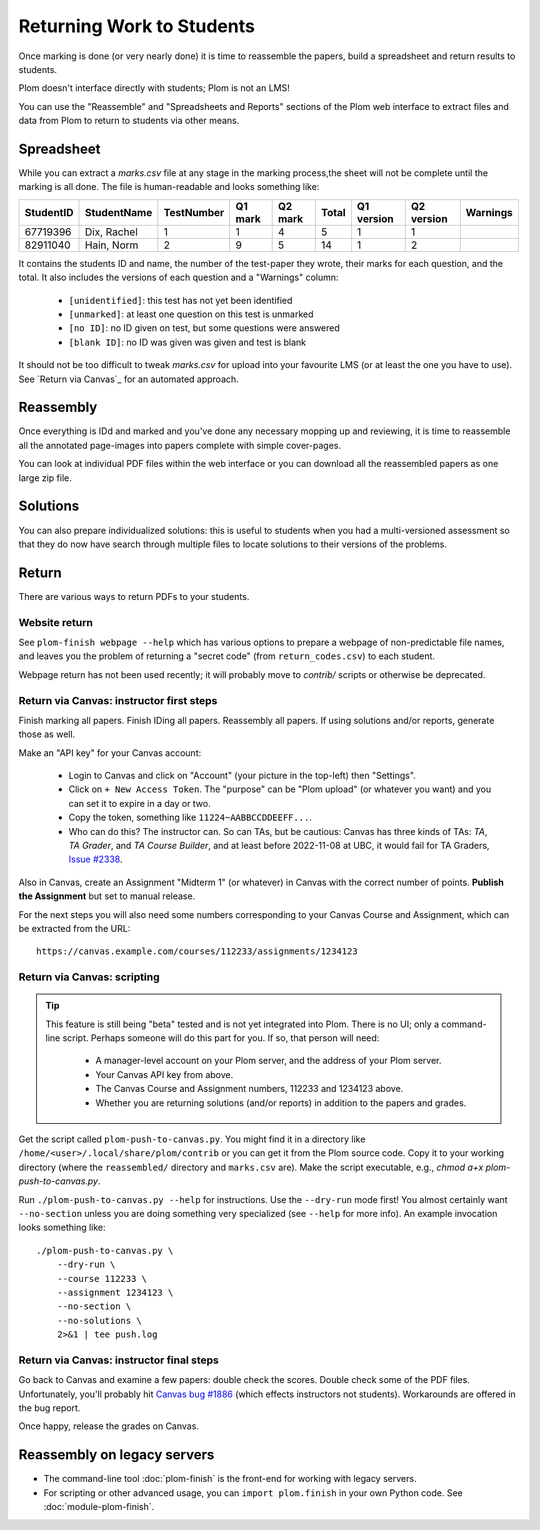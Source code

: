 .. Plom documentation
   Copyright (C) 2020 Andrew Rechnitzer
   Copyright (C) 2020-2025 Colin B. Macdonald
   Copyright (C) 2023 Philip D. Loewen
   SPDX-License-Identifier: AGPL-3.0-or-later


Returning Work to Students
==========================

Once marking is done (or very nearly done) it is time to reassemble the
papers, build a spreadsheet and return results to students.

Plom doesn't interface directly with students; Plom is not an LMS!

You can use the "Reassemble" and "Spreadsheets and Reports" sections
of the Plom web interface to extract files and data from Plom to
return to students via other means.

Spreadsheet
-----------

While you can extract a `marks.csv` file at any stage in the marking
process,the sheet will not be complete until the marking is all done.
The file is human-readable and looks something like:

=========  ===========  ==========  =======  =======  =====  ==========  ==========  ========
StudentID  StudentName  TestNumber  Q1 mark  Q2 mark  Total  Q1 version  Q2 version  Warnings
=========  ===========  ==========  =======  =======  =====  ==========  ==========  ========
67719396   Dix, Rachel    1           1        4       5         1           1
82911040   Hain, Norm     2           9        5       14        1           2
=========  ===========  ==========  =======  =======  =====  ==========  ==========  ========

It contains the students ID and name, the number of the test-paper they
wrote, their marks for each question, and the total.
It also includes the versions of each question and a "Warnings" column:

  * ``[unidentified]``: this test has not yet been identified
  * ``[unmarked]``: at least one question on this test is unmarked
  * ``[no ID]``: no ID given on test, but some questions were answered
  * ``[blank ID]``: no ID was given was given and test is blank

It should not be too difficult to tweak `marks.csv` for upload into your
favourite LMS (or at least the one you have to use).
See `Return via Canvas`_ for an automated approach.


Reassembly
----------

Once everything is IDd and marked and you've done any necessary mopping
up and reviewing, it is time to reassemble all the annotated page-images
into papers complete with simple cover-pages.

You can look at individual PDF files within the web interface or you can
download all the reassembled papers as one large zip file.


Solutions
---------

You can also prepare individualized solutions: this is useful to
students when you had a multi-versioned assessment so that they do now
have search through multiple files to locate solutions to their
versions of the problems.


Return
------

There are various ways to return PDFs to your students.

Website return
~~~~~~~~~~~~~~

See ``plom-finish webpage --help`` which has various options to prepare a
webpage of non-predictable file names, and leaves you the problem of
returning a "secret code" (from ``return_codes.csv``) to each student.

Webpage return has not been used recently; it will probably move to
`contrib/` scripts or otherwise be deprecated.


Return via Canvas: instructor first steps
~~~~~~~~~~~~~~~~~~~~~~~~~~~~~~~~~~~~~~~~~

Finish marking all papers.  Finish IDing all papers.  Reassembly all papers.
If using solutions and/or reports, generate those as well.

Make an "API key" for your Canvas account:

  - Login to Canvas and click on "Account" (your picture in the top-left)
    then "Settings".
  - Click on ``+ New Access Token``.  The "purpose" can be "Plom upload" (or
    whatever you want) and you can set it to expire in a day or two.
  - Copy the token, something like ``11224~AABBCCDDEEFF...``.
  - Who can do this?  The instructor can.  So can TAs, but be cautious:
    Canvas has three kinds of TAs: `TA`, `TA Grader`, and `TA Course Builder`,
    and at least before 2022-11-08 at UBC, it would fail for TA Graders,
    `Issue #2338 <https://gitlab.com/plom/plom/-/issues/2338>`_.

Also in Canvas, create an Assignment "Midterm 1" (or whatever) in Canvas with the
correct number of points.  **Publish the Assignment** but set to manual release.

For the next steps you will also need some numbers corresponding to your
Canvas Course and Assignment, which can be extracted from the URL::

    https://canvas.example.com/courses/112233/assignments/1234123



Return via Canvas: scripting
~~~~~~~~~~~~~~~~~~~~~~~~~~~~

.. tip::

    This feature is still being "beta" tested and is not yet
    integrated into Plom.  There is no UI; only a command-line
    script.  Perhaps someone will do this part for you.  If
    so, that person will need:

      * A manager-level account on your Plom server, and
        the address of your Plom server.
      * Your Canvas API key from above.
      * The Canvas Course and Assignment numbers,
        112233 and 1234123 above.
      * Whether you are returning solutions (and/or reports)
        in addition to the papers and grades.

Get the script called ``plom-push-to-canvas.py``.
You might find it in a directory like ``/home/<user>/.local/share/plom/contrib``
or you can get it from the Plom source code.
Copy it to your working directory (where the ``reassembled/`` directory and
``marks.csv`` are).
Make the script executable, e.g., `chmod a+x plom-push-to-canvas.py`.

Run ``./plom-push-to-canvas.py --help`` for instructions.
Use the ``--dry-run`` mode first!
You almost certainly want ``--no-section`` unless you are doing something
very specialized (see ``--help`` for more info).
An example invocation looks something like::

    ./plom-push-to-canvas.py \
        --dry-run \
        --course 112233 \
        --assignment 1234123 \
        --no-section \
        --no-solutions \
        2>&1 | tee push.log


Return via Canvas: instructor final steps
~~~~~~~~~~~~~~~~~~~~~~~~~~~~~~~~~~~~~~~~~

Go back to Canvas and examine a few papers: double check the scores.
Double check some of the PDF files.  Unfortunately, you'll probably hit
`Canvas bug #1886 <https://github.com/instructure/canvas-lms/issues/1886>`_
(which effects instructors not students).  Workarounds are offered in the bug report.

Once happy, release the grades on Canvas.


Reassembly on legacy servers
----------------------------

* The command-line tool :doc:`plom-finish` is the front-end for
  working with legacy servers.

* For scripting or other advanced usage, you can ``import plom.finish``
  in your own Python code.  See :doc:`module-plom-finish`.
